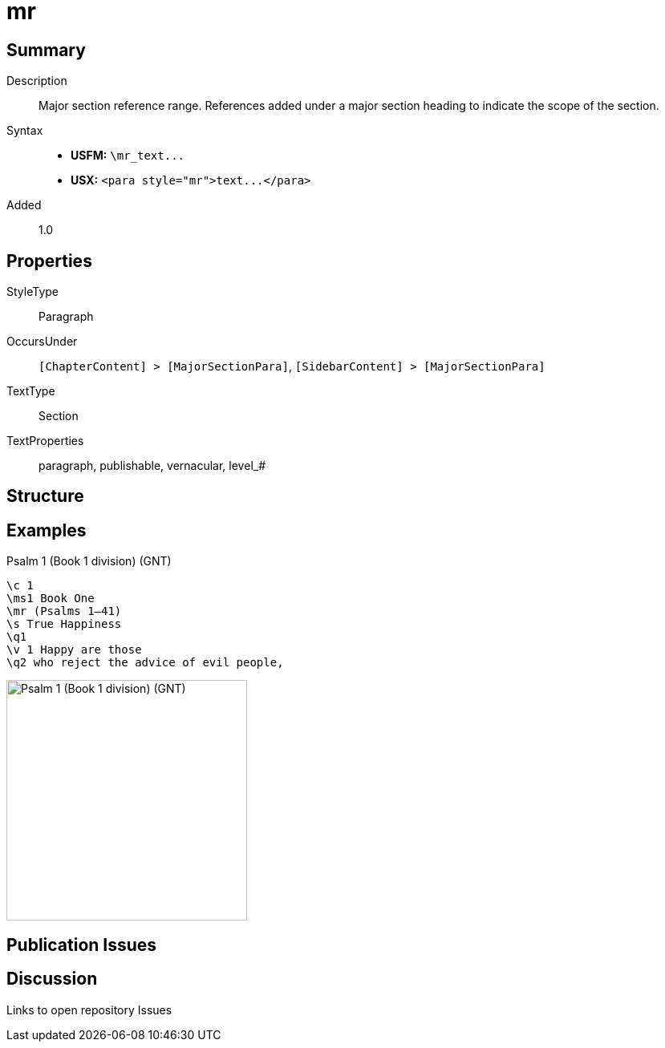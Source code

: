 = mr
:description: Major section reference range
:url-repo: https://github.com/usfm-bible/tcdocs/blob/main/markers/para/mr.adoc
ifndef::localdir[]
:source-highlighter: pygments
:localdir: ../
endif::[]
:imagesdir: {localdir}/images

// tag::public[]

== Summary

Description:: Major section reference range. References added under a major section heading to indicate the scope of the section.
Syntax::
- *USFM:* `+\mr_text...+`
- *USX:* `+<para style="mr">text...</para>+`
// tag::spec[]
Added:: 1.0
// end::spec[]

== Properties

StyleType:: Paragraph
OccursUnder:: `[ChapterContent] > [MajorSectionPara]`, `[SidebarContent] > [MajorSectionPara]`
TextType:: Section
TextProperties:: paragraph, publishable, vernacular, level_#

== Structure

== Examples

.Psalm 1 (Book 1 division) (GNT)
[source#src-para-mr_1,usfm,highlight=3]
----
\c 1
\ms1 Book One
\mr (Psalms 1–41)
\s True Happiness
\q1
\v 1 Happy are those
\q2 who reject the advice of evil people,
----

image::para/mr_1.jpg[Psalm 1 (Book 1 division) (GNT),300]

== Publication Issues

// end::public[]

== Discussion

Links to open repository Issues